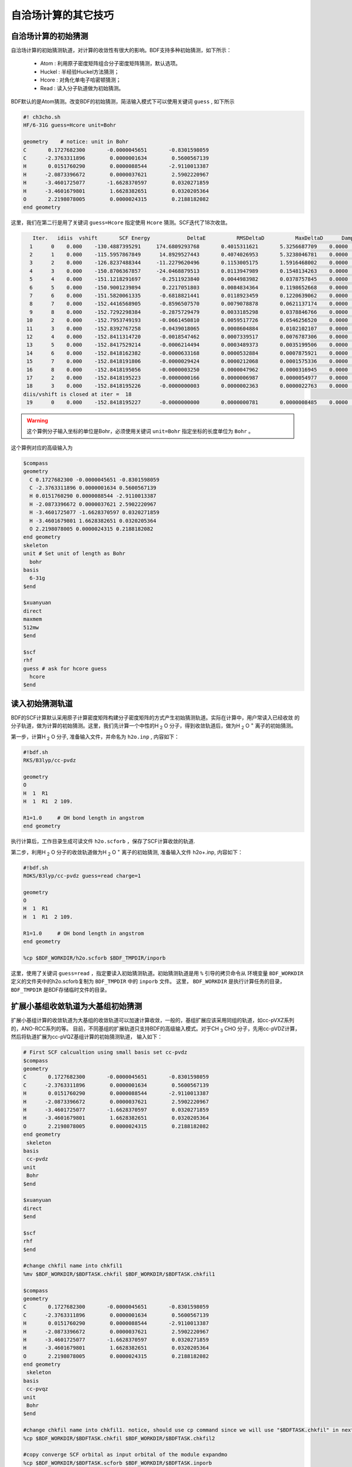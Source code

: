 自洽场计算的其它技巧
=====================================

自洽场计算的初始猜测
------------------------------------------------
自洽场计算的初始猜测轨道，对计算的收敛性有很大的影响。BDF支持多种初始猜测，如下所示：

  * Atom : 利用原子密度矩阵组合分子密度矩阵猜测，默认选项。
  * Huckel : 半经验Huckel方法猜测；
  * Hcore : 对角化单电子哈密顿猜测；
  * Read  : 读入分子轨道做为初始猜测。

BDF默认的是Atom猜测。改变BDF的初始猜测，简洁输入模式下可以使用关键词 ``guess`` , 如下所示

.. code-block:: bdf

    #! ch3cho.sh
    HF/6-31G guess=Hcore unit=Bohr
    
    geometry    # notice: unit in Bohr 
    C       0.1727682300       -0.0000045651       -0.8301598059
    C      -2.3763311896        0.0000001634        0.5600567139
    H       0.0151760290        0.0000088544       -2.9110013387
    H      -2.0873396672        0.0000037621        2.5902220967
    H      -3.4601725077       -1.6628370597        0.0320271859
    H      -3.4601679801        1.6628382651        0.0320205364
    O       2.2198078005        0.0000024315        0.2188182082
    end geometry

这里，我们在第二行是用了关键词 ``guess=Hcore`` 指定使用 ``Hcore`` 猜测。SCF迭代了18次收敛。

.. code-block:: 

    Iter.   idiis  vshift       SCF Energy            DeltaE          RMSDeltaD          MaxDeltaD      Damping    Times(S) 
   1      0    0.000    -130.4887395291     174.6809293768       0.4015311621       5.3256687709    0.0000      0.03
   2      1    0.000    -115.5957867849      14.8929527443       0.4074026953       5.3238046781    0.0000      0.02
   3      2    0.000    -126.8237488344     -11.2279620496       0.1153005175       1.5916468002    0.0000      0.03
   4      3    0.000    -150.8706367857     -24.0468879513       0.0113947989       0.1548134263    0.0000      0.02
   5      4    0.000    -151.1218291697      -0.2511923840       0.0044983982       0.0378757845    0.0000      0.03
   6      5    0.000    -150.9001239894       0.2217051803       0.0084834364       0.1198652668    0.0000      0.02
   7      6    0.000    -151.5820061335      -0.6818821441       0.0118923459       0.1220639062    0.0000      0.02
   8      7    0.000    -152.4416568905      -0.8596507570       0.0079078878       0.0621137174    0.0000      0.03
   9      8    0.000    -152.7292298384      -0.2875729479       0.0033185298       0.0378846766    0.0000      0.02
  10      2    0.000    -152.7953749193      -0.0661450810       0.0059517726       0.0546256520    0.0000      0.02
  11      3    0.000    -152.8392767258      -0.0439018065       0.0008604884       0.0102102107    0.0000      0.03
  12      4    0.000    -152.8411314720      -0.0018547462       0.0007339517       0.0076787306    0.0000      0.02
  13      5    0.000    -152.8417529214      -0.0006214494       0.0003489373       0.0035199506    0.0000      0.02
  14      6    0.000    -152.8418162382      -0.0000633168       0.0000532884       0.0007875921    0.0000      0.03
  15      7    0.000    -152.8418191806      -0.0000029424       0.0000212068       0.0001575336    0.0000      0.02
  16      8    0.000    -152.8418195056      -0.0000003250       0.0000047962       0.0000316945    0.0000      0.02
  17      2    0.000    -152.8418195223      -0.0000000166       0.0000006987       0.0000054977    0.0000      0.03
  18      3    0.000    -152.8418195226      -0.0000000003       0.0000002363       0.0000022763    0.0000      0.02
 diis/vshift is closed at iter =  18
  19      0    0.000    -152.8418195227      -0.0000000000       0.0000000781       0.0000008485    0.0000      0.03

.. warning:: 
   这个算例分子输入坐标的单位是Bohr，必须使用关键词 ``unit=Bohr`` 指定坐标的长度单位为 ``Bohr`` 。

这个算例对应的高级输入为

.. code-block:: bdf

   $compass
   geometry
     C 0.1727682300 -0.0000045651 -0.8301598059
     C -2.3763311896 0.0000001634 0.5600567139
     H 0.0151760290 0.0000088544 -2.9110013387
     H -2.0873396672 0.0000037621 2.5902220967
     H -3.4601725077 -1.6628370597 0.0320271859
     H -3.4601679801 1.6628382651 0.0320205364
     O 2.2198078005 0.0000024315 0.2188182082
   end geometry
   skeleton
   unit # Set unit of length as Bohr
     bohr
   basis
     6-31g
   $end

   $xuanyuan
   direct
   maxmem
   512mw
   $end

   $scf
   rhf
   guess # ask for hcore guess
     hcore
   $end

读入初始猜测轨道
------------------------------------------------------------------------------------------
BDF的SCF计算默认采用原子计算密度矩阵构建分子密度矩阵的方式产生初始猜测轨道。实际在计算中，用户常读入已经收敛
的分子轨道，做为计算的初始猜测。这里，我们先计算一个中性的H :sub:`2` O 分子，得到收敛轨道后，做为H :sub:`2` O :sup:`+` 离子的初始猜测。

第一步，计算H :sub:`2` O 分子, 准备输入文件，并命名为 ``h2o.inp`` , 内容如下：

.. code-block:: bdf

    #!bdf.sh
    RKS/B3lyp/cc-pvdz     
    
    geometry
    O
    H  1  R1
    H  1  R1  2 109.
    
    R1=1.0     # OH bond length in angstrom 
    end geometry

执行计算后，工作目录生成可读文件 ``h2o.scforb`` ，保存了SCF计算收敛的轨道.


第二步，利用H :sub:`2` O 分子的收敛轨道做为H :sub:`2` O :sup:`+` 离子的初始猜测, 准备输入文件 h2o+.inp, 内容如下：

.. code-block:: bdf

    #!bdf.sh
    ROKS/B3lyp/cc-pvdz guess=read charge=1
    
    geometry
    O
    H  1  R1
    H  1  R1  2 109.
    
    R1=1.0     # OH bond length in angstrom
    end geometry
    
    %cp $BDF_WORKDIR/h2o.scforb $BDF_TMPDIR/inporb


这里，使用了关键词 ``guess=read`` ，指定要读入初始猜测轨道。初始猜测轨道是用 ``%`` 引导的拷贝命令从
环境变量 ``BDF_WORKDIR`` 定义的文件夹中的h2o.scforb复制为 ``BDF_TMPDIR`` 中的 ``inporb`` 文件。
这里， ``BDF_WORKDIR`` 是执行计算任务的目录， ``BDF_TMPDIR`` 是BDF存储临时文件的目录。


扩展小基组收敛轨道为大基组初始猜测
------------------------------------------------
扩展小基组计算的收敛轨道为大基组的收敛轨道可以加速计算收敛，一般的，基组扩展应该采用同组的轨道，如cc-pVXZ系列的，ANO-RCC系列的等。
目前，不同基组的扩展轨道只支持BDF的高级输入模式。对于CH :sub:`3` CHO 分子，先用cc-pVDZ计算，然后将轨道扩展为cc-pVQZ基组计算的初始猜测轨道，
输入如下：

.. code-block:: bdf

    # First SCF calcualtion using small basis set cc-pvdz
    $compass
    geometry
    C       0.1727682300       -0.0000045651       -0.8301598059
    C      -2.3763311896        0.0000001634        0.5600567139
    H       0.0151760290        0.0000088544       -2.9110013387
    H      -2.0873396672        0.0000037621        2.5902220967
    H      -3.4601725077       -1.6628370597        0.0320271859
    H      -3.4601679801        1.6628382651        0.0320205364
    O       2.2198078005        0.0000024315        0.2188182082
    end geometry
     skeleton
    basis
     cc-pvdz
    unit
     Bohr
    $end
     
    $xuanyuan
    direct
    $end
     
    $scf
    rhf
    $end
    
    #change chkfil name into chkfil1
    %mv $BDF_WORKDIR/$BDFTASK.chkfil $BDF_WORKDIR/$BDFTASK.chkfil1
    
    $compass
    geometry
    C       0.1727682300       -0.0000045651       -0.8301598059
    C      -2.3763311896        0.0000001634        0.5600567139
    H       0.0151760290        0.0000088544       -2.9110013387
    H      -2.0873396672        0.0000037621        2.5902220967
    H      -3.4601725077       -1.6628370597        0.0320271859
    H      -3.4601679801        1.6628382651        0.0320205364
    O       2.2198078005        0.0000024315        0.2188182082
    end geometry
     skeleton
    basis
     cc-pvqz
    unit
     Bohr
    $end
    
    #change chkfil name into chkfil1. notice, should use cp command since we will use "$BDFTASK.chkfil" in next calculation
    %cp $BDF_WORKDIR/$BDFTASK.chkfil $BDF_WORKDIR/$BDFTASK.chkfil2
    
    #copy converge SCF orbital as input orbital of the module expandmo
    %cp $BDF_WORKDIR/$BDFTASK.scforb $BDF_WORKDIR/$BDFTASK.inporb
    
    #Expand orbital to large basis set, output file is $BDFTASK.exporb
    $expandmo
    overlap
    $end
     
    $xuanyuan
    Direct
    $end
    
    #use expanded orbital as initial guess orbital
    %cp $BDF_WORKDIR/$BDFTASK.exporb $BDF_WORKDIR/$BDFTASK.scforb
    $scf
    RHF
    guess
     read
    iprtmo
     2
    $end

上面的输入中，先执行使用了cc-pVDZ基组第一个RHF计算，然后利用 expandmo 模块，将第一次SCF计算的收敛轨道扩展到cc-pVTZ基组，
最后做为利用 guess=read 做为SCF的要读入的初始猜测轨道。

expandmo模块的输出为，

.. code-block:: 

    |******************************************************************************|
    
        Start running module expandmo
        Current time   2021-11-29  22:20:50
    
    |******************************************************************************|
     $expandmo                                                                                                                                                                                                                                                       
     overlap                                                                                                                                                                                                                                                         
     $end                                                                                                                                                                                                                                                            
     /Users/bsuo/check/bdf/bdfpro/ch3cho_exporb.chkfil1
     /Users/bsuo/check/bdf/bdfpro/ch3cho_exporb.chkfil2
     /Users/bsuo/check/bdf/bdfpro/ch3cho_exporb.inporb
      Expanding MO from small to large basis set or revise ...
    
     1 Small basis sets
    
     Number of  basis functions (NBF):      62
     Maxium NBF of shell :        6
    
     Number of basis functions of small basis sets:       62
    
     2 Large basis sets
    
     Number of  basis functions (NBF):     285
     Maxium NBF of shell :       15
    
      Overlap expanding :                     1
     Read guess orb
     Read orbital title:  TITLE - SCF Canonical Orbital
    nsbas_small  62
    nsbas_large 285
    ipsmall   1
    iplarge   1
      Overlap of dual basis ...
      Overlap of large basis ...
     Write expanded MO to scratch file ...
    |******************************************************************************|
    
        Total cpu     time:          0.42  S
        Total system  time:          0.02  S
        Total wall    time:          0.47  S
    
        Current time   2021-11-29  22:20:51
        End running module expandmo
    |******************************************************************************|

可以看出，小基组有62个轨道，大基组有285个轨道，expandmo读入了SCF收敛的正则轨道，扩展到大基组并写入临时文件。

第二次SCF计算的输出为，

.. code-block:: 

    /Users/bsuo/check/bdf/bdfpro/ch3cho_exporb.scforb
    Read guess orb:  nden=1  nreps= 1  norb=  285  lenmo=  81225
    Read orbital title:  TITLE - orthognal Expand CMO
    Orbitals initialization is completed.
 
    ........

    Iter.   idiis  vshift       SCF Energy            DeltaE          RMSDeltaD          MaxDeltaD      Damping    Times(S) 
       1      0    0.000    -152.9529768928     122.5475220340       0.0022189851       0.2467358590    0.0000     16.30
       2      1    0.000    -152.9834628815      -0.0304859887       0.0003672457       0.0261961005    0.0000     16.83
       3      2    0.000    -152.9839760454      -0.0005131640       0.0000864297       0.0068568317    0.0000     17.18
       4      3    0.000    -152.9840120624      -0.0000360169       0.0000167630       0.0014729395    0.0000     17.02
       5      4    0.000    -152.9840197284      -0.0000076660       0.0000104007       0.0010127885    0.0000     17.42
       6      5    0.000    -152.9840217739      -0.0000020456       0.0000033965       0.0003281788    0.0000     17.28
       7      6    0.000    -152.9840221974      -0.0000004235       0.0000010821       0.0000759141    0.0000     17.40
       8      7    0.000    -152.9840222421      -0.0000000447       0.0000001542       0.0000086457    0.0000     17.28
       9      8    0.000    -152.9840222435      -0.0000000014       0.0000000663       0.0000050879    0.0000     19.38
     diis/vshift is closed at iter =   9
      10      0    0.000    -152.9840222436      -0.0000000001       0.0000000072       0.0000005845    0.0000     18.95
    
      Label              CPU Time        SYS Time        Wall Time
     SCF iteration time:       517.800 S        0.733 S      175.617 S





指定占据数计算激发态
------------------------------------------------


分子轨道最大重叠方法计算激发态
------------------------------------------------
MOM(maximum overlap method)是一种Delta SCF的方法，可以用以计算激发态。

.. code-block:: bdf

    #----------------------------------------------------------------------
    # 
    # MOM method: Gilbert,Besley,Gill,JPCA 2008,112,13164
    #
    # gs  = -169.86584128
    # ab  = -169.62226127
    # T   = -169.62483480
    # w(S)= 6.69eV
    #----------------------------------------------------------------------
    $COMPASS 
    Title
     mom
    Basis
     6-311++GPP
    Geometry
     C       0.000000    0.418626    0.000000
     H      -0.460595    1.426053    0.000000
     O       1.196516    0.242075    0.000000
     N      -0.936579   -0.568753    0.000000
     H      -0.634414   -1.530889    0.000000
     H      -1.921071   -0.362247    0.000000
    End geometry
    Check
    $END
    
    $XUANYUAN
    $END
    
    $SCF
    UKS
    DFT
    B3LYP
    alpha
      10 2
    beta
      10 2
    $END
    
    %cp ${BDFTASK}.scforb $BDF_TMPDIR/${BDFTASK}.inporb

    # delta scf with mom
    $SCF
    UKS
    DFT
    B3LYP
    guess
     read
    alpha
     10 2
    beta
     10 2
    ifpair
    hpalpha
     1
     10 0 
     11 0 
    iaufbau
     2
    $END

    # delt scf without mom
    $SCF
    UKS
    DFT
    B3LYP
    alpha
     10 2
    beta
     10 2
    ifpair
    hpalpha
     1
     10 0 
     11 0 
    iaufbau
     0
    $END
    
    # pure delta scf for triplet
    $SCF
    UKS
    DFT
    B3LYP
    alpha
      11 2
    beta
      9 2
    iaufbau
      0
    $END

这个算例执行了四次SCF计算，

* 第一次SCF计算，利用UKS方法计算甲酰胺分子的基态S0。输入利用alpha与beta两个关键词，分别指定了alpha和beta轨道的占据情况。甲酰胺分子基态是单重态S0，这里指定的alpha和beta占据情况相同。 ``10 2`` 分别指定不可约表示A‘与A“的轨道分别有10个和2个占据。SCF模块将根据构造原理，按照轨道能量由低到高填充电子到轨道上。
* 第二次SCF计算，利用UKS与MOM方法计算甲酰胺分子的S1态。这里的关键点有：1 利用guess=read指定读入上一步UKS的收敛轨道；2 利用alpha、beta关键词设置了每个对称性轨道的占据数；3 设置了变量ifpair，需要和hpalpha，hpbeta联用，用于指定空穴-粒子（hole-particle - HP）轨道对的电子激发情况；4 设置了hpalpha变量，指定激发的HP轨道对。数字1表示激发一对HP轨道，下面指定两行指定轨道激发情况，第一列表示从第一个不可约表示的把第10个alpha轨道的电子激发到第11个alpha轨道，第二列元素都为零，表示第二个不可约表示的轨道不做激发； 5 iaufbau变量设置为2，指定要进行MOM计算。
* 第三次SCF计算，利用UKS与MOM方法计算甲酰胺分子的T1态。输入中，我们利用alpha和beta关键词指定轨道占据情况，其中alpha轨道的占据数为 ``11 2`` ，表示对称性为A‘和A“的alpha轨道上分别有11和2个电子占据， beta轨道的占据情况为 ``9 2`` 。 iaufbau=0表示轨道占据按照构造原理由低到高排列。

这里，第一次SCF计算收敛结果为，

.. code-block:: 

     Superposition of atomic densities as initial guess.
     skipaocheck T F
     Solve HC=EC in pflmo space. F       12       75
     Initial guess energy =   -169.2529540680
    
     [scf_cycle_init_ecdenpot]
    Meomory for coulpotential         0.00  G
    
     Start SCF iteration......
    
    
    Iter.   idiis  vshift       SCF Energy            DeltaE          RMSDeltaD          MaxDeltaD      Damping    Times(S) 
       1      0    0.000    -169.4117392632      -0.1587851952       0.0057009284       0.1638225603    0.0000      0.20
      Turn on DFT calculation ...
       2      1    0.000    -169.7431751196      -0.3314358564       0.0089053494       0.3408158866    0.0000      0.42
       3      2    0.000    -169.2323336602       0.5108414595       0.0068957960       0.2967887103    0.0000      0.43
       4      3    0.000    -169.8634051428      -0.6310714827       0.0003649996       0.0157329118    0.0000      0.43
       5      4    0.000    -169.8633458472       0.0000592957       0.0002097712       0.0092058786    0.0000      0.42
       6      5    0.000    -169.8658113019      -0.0024654548       0.0000273256       0.0006069094    0.0000      0.43
       7      6    0.000    -169.8658319536      -0.0000206516       0.0000080394       0.0003577265    0.0000      0.43
       8      7    0.000    -169.8658331999      -0.0000012463       0.0000039274       0.0001143119    0.0000      0.42
       9      8    0.000    -169.8658334018      -0.0000002019       0.0000001820       0.0000043995    0.0000      0.43
     diis/vshift is closed at iter =   9
      10      0    0.000    -169.8658334023      -0.0000000004       0.0000001387       0.0000038845    0.0000      0.43
    
      Label              CPU Time        SYS Time        Wall Time
     SCF iteration time:         8.650 S        0.700 S        4.050 S
    
     Final DeltaE =  -4.4343551053316332E-010
     Final DeltaD =   1.3872600382452641E-007   5.0000000000000002E-005
    
     Final scf result
       E_tot =              -169.86583340
       E_ele =              -241.07729109
       E_nn  =                71.21145769
       E_1e  =              -371.80490197
       E_ne  =              -541.14538673
       E_kin =               169.34048477
       E_ee  =               148.48285541
       E_xc  =               -17.75524454
      Virial Theorem      2.003102

可以看出，第一次SCF计算使用了atom猜测，计算得到S0的能量为 -169.8658334023 a.u. 。第二次SCF计算读入了第一次SCF的收敛轨道，
并使用MOM方法做SCF计算，输出文件先提示读入了分子轨道，并给出占据情况，

.. code-block:: 

     Read initial orbitals from user specified file.

     /tmp/23242/mom_formamide.inporb
     File /tmp/23242/mom_formamide.inporb does not exist
    
     /tmp/23242/inporb
     /tmp/23242/inporb
     Read guess orb:  nden=2  nreps= 2  norb=   87  lenmo=   4797
     Read orbital title:  TITLE - SCF Canonical Orbital
    
     Initial occupation pattern: iden=1  irep= 1  norb(irep)=   66
        1.00 1.00 1.00 1.00 1.00 1.00 1.00 1.00 1.00 0.00
        1.00 0.00 0.00 0.00 0.00 0.00 0.00 0.00 0.00 0.00
        0.00 0.00 0.00 0.00 0.00 0.00 0.00 0.00 0.00 0.00
        0.00 0.00 0.00 0.00 0.00 0.00 0.00 0.00 0.00 0.00
        0.00 0.00 0.00 0.00 0.00 0.00 0.00 0.00 0.00 0.00
        0.00 0.00 0.00 0.00 0.00 0.00 0.00 0.00 0.00 0.00
        0.00 0.00 0.00 0.00 0.00 0.00
    .....    
    
这里，iden=1为alpha轨道，irep=1指第一个不可约表示，总共有norb=66个轨道，其中，第10个轨道的占据数为0.00，第11个轨道占据数为1.00。经14次SCF迭代，收敛的S1态能量为 -169.6222628003 a.u.,如下所示：

.. code-block:: 
    
    Iter.   idiis  vshift       SCF Energy            DeltaE          RMSDeltaD          MaxDeltaD      Damping    Times(S) 
       1      0    0.000    -169.5056320703     125.0315786109       0.0204280318       1.4631744569    0.0000      0.45
       2      1    0.000    -169.0346457739       0.4709862964       0.0369135222       1.5622848311    0.0000      0.43
       3      2    0.000    -165.7508628922       3.2837828818       0.0321627828       1.5164809905    0.0000      0.43
       4      3    0.000    -169.5606786102      -3.8098157181       0.0085888666       0.8078594190    0.0000      0.43
       5      4    0.000    -169.5962110215      -0.0355324113       0.0038876216       0.3673910291    0.0000      0.42
       6      5    0.000    -169.6201285183      -0.0239174968       0.0018260501       0.1724560038    0.0000      0.43
       7      6    0.000    -169.6219767251      -0.0018482068       0.0004867633       0.0446305277    0.0000      0.43
       8      7    0.000    -169.6222451160      -0.0002683910       0.0001137187       0.0049800353    0.0000      0.43
       9      8    0.000    -169.6222612694      -0.0000161533       0.0001122611       0.0097159054    0.0000      0.42
      10      2    0.000    -169.6222625537      -0.0000012843       0.0000435856       0.0040926685    0.0000      0.42
      11      3    0.000    -169.6222627231      -0.0000001694       0.0000316014       0.0027920757    0.0000      0.42
      12      4    0.000    -169.6222627909      -0.0000000678       0.0000101259       0.0008482973    0.0000      0.43
      13      5    0.000    -169.6222627985      -0.0000000076       0.0000033007       0.0002733399    0.0000      0.43
     diis/vshift is closed at iter =  13
      14      0    0.000    -169.6222628003      -0.0000000018       0.0000011502       0.0000793775    0.0000      0.42
    
      Label              CPU Time        SYS Time        Wall Time
     SCF iteration time:        13.267 S        0.983 S        6.000 S
    
     Final DeltaE =  -1.8403909507469507E-009
     Final DeltaD =   1.1501625138328933E-006   5.0000000000000002E-005
    
     Final scf result
       E_tot =              -169.62226280
       E_ele =              -240.83372049
       E_nn  =                71.21145769
       E_1e  =              -368.54021347
       E_ne  =              -537.75897296
       E_kin =               169.21875949
       E_ee  =               145.28871749
       E_xc  =               -17.58222451
      Virial Theorem      2.002385
    
    
     [Final occupation pattern: ]
    
     Irreps:        A'      A'' 
    
     detailed occupation for iden/irep:      1   1
        1.00 1.00 1.00 1.00 1.00 1.00 1.00 1.00 1.00 0.00
        1.00 0.00 0.00 0.00 0.00 0.00 0.00 0.00 0.00 0.00
        0.00 0.00 0.00 0.00 0.00 0.00 0.00 0.00 0.00 0.00
        0.00 0.00 0.00 0.00 0.00 0.00 0.00 0.00 0.00 0.00
        0.00 0.00 0.00 0.00 0.00 0.00 0.00 0.00 0.00 0.00
        0.00 0.00 0.00 0.00 0.00 0.00 0.00 0.00 0.00 0.00
        0.00 0.00 0.00 0.00 0.00 0.00
    
SCF收敛后，轨道占据情况也被打印，可以看到alpah轨道中第一个不可约表示的第10个轨道没有电子占据，第11个轨道有一个电子占据。

第三个SCF计算给出了T1态能量，为-169.6248370697 a.u., 输出如下：

.. code-block:: 

    Iter.   idiis  vshift       SCF Energy            DeltaE          RMSDeltaD          MaxDeltaD      Damping    Times(S) 
      1      0    0.000    -169.4117392632      -0.1587851952       0.0838214772       9.1411822251    0.0000      0.17
     Turn on DFT calculation ...
      2      1    0.000    -169.4805494747      -0.0688102115       0.0667003189       6.9787289199    0.0000      0.40
      3      2    0.000    -169.2777356732       0.2028138015       0.0147781901       0.6481839231    0.0000      0.42
      4      3    0.000    -169.6139911960      -0.3362555228       0.0059239090       0.6218433482    0.0000      0.42
      5      4    0.000    -169.6200967789      -0.0061055829       0.0019671687       0.1645061608    0.0000      0.40
      6      5    0.000    -169.6236369993      -0.0035402204       0.0027228126       0.2464256399    0.0000      0.42
      7      6    0.000    -169.6247045144      -0.0010675151       0.0010645369       0.0981387987    0.0000      0.42
      8      7    0.000    -169.6248148827      -0.0001103684       0.0005254362       0.0463928617    0.0000      0.42
      9      8    0.000    -169.6248345200      -0.0000196373       0.0001792341       0.0129666418    0.0000      0.42
     10      2    0.000    -169.6248366947      -0.0000021747       0.0000638232       0.0049022763    0.0000      0.42
     11      3    0.000    -169.6248369221      -0.0000002274       0.0000178310       0.0014400891    0.0000      0.43
     12      4    0.000    -169.6248370255      -0.0000001034       0.0000342439       0.0026188978    0.0000      0.42
     13      5    0.000    -169.6248370654      -0.0000000399       0.0000061583       0.0004660019    0.0000      0.40
     14      6    0.000    -169.6248370686      -0.0000000032       0.0000036155       0.0003542291    0.0000      0.42
    diis/vshift is closed at iter =  14
     15      0    0.000    -169.6248370697      -0.0000000011       0.0000009659       0.0000704036    0.0000      0.42
   
     Label              CPU Time        SYS Time        Wall Time
    SCF iteration time:        13.150 S        0.950 S        5.967 S
   
    Final DeltaE =  -1.1375220765330596E-009
    Final DeltaD =   9.6591808698539483E-007   5.0000000000000002E-005
   
    Final scf result
      E_tot =              -169.62483707
      E_ele =              -240.83629476
      E_nn  =                71.21145769
      E_1e  =              -368.57834907
      E_ne  =              -537.80483706
      E_kin =               169.22648799
      E_ee  =               145.32683246
      E_xc  =               -17.58477815
     Virial Theorem      2.002354



处理自洽场计算的不收敛问题
------------------------------------------------


自洽场计算的加速算法
------------------------------------------------


